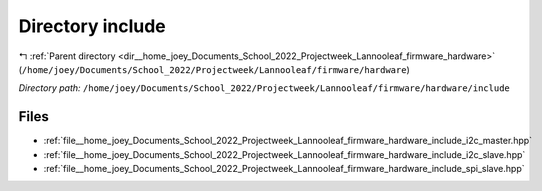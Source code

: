 .. _dir__home_joey_Documents_School_2022_Projectweek_Lannooleaf_firmware_hardware_include:


Directory include
=================


|exhale_lsh| :ref:`Parent directory <dir__home_joey_Documents_School_2022_Projectweek_Lannooleaf_firmware_hardware>` (``/home/joey/Documents/School_2022/Projectweek/Lannooleaf/firmware/hardware``)

.. |exhale_lsh| unicode:: U+021B0 .. UPWARDS ARROW WITH TIP LEFTWARDS

*Directory path:* ``/home/joey/Documents/School_2022/Projectweek/Lannooleaf/firmware/hardware/include``


Files
-----

- :ref:`file__home_joey_Documents_School_2022_Projectweek_Lannooleaf_firmware_hardware_include_i2c_master.hpp`
- :ref:`file__home_joey_Documents_School_2022_Projectweek_Lannooleaf_firmware_hardware_include_i2c_slave.hpp`
- :ref:`file__home_joey_Documents_School_2022_Projectweek_Lannooleaf_firmware_hardware_include_spi_slave.hpp`


